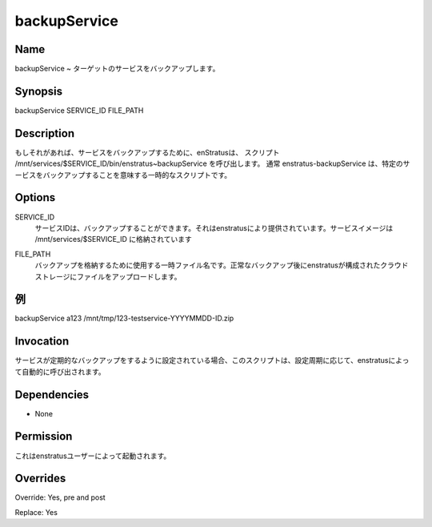 backupService
~~~~~~~~~~~~~

Name
+++++
.. backupService ~ Backs up the target service.
backupService ~ ターゲットのサービスをバックアップします。

Synopsis
++++++++

backupService SERVICE_ID FILE_PATH

Description
+++++++++++

.. enStratus invokes the script /mnt/services/$SERVICE_ID/bin/enstratus~backupService, if it
   exists, to backup a service. enstratus-backupService is usually an ad-hoc script meant to backup an specific kind of service.
もしそれがあれば、サービスをバックアップするために、enStratusは、
スクリプト /mnt/services/$SERVICE_ID/bin/enstratus~backupService を呼び出します。
通常 enstratus-backupService は、特定のサービスをバックアップすることを意味する一時的なスクリプトです。

Options
+++++++

.. SERVICE_ID
.. 	ID of the service to be backed up. It's provided by enstratus. Service images are stored in /mnt/s   ervices/$SERVICE_ID
SERVICE_ID
	サービスIDは、バックアップすることができます。それはenstratusにより提供されています。サービスイメージは /mnt/services/$SERVICE_ID に格納されています

.. FILE_PATH
.. 	Temporary file name to be used to store the backup. After a successful backup enstratus will uploa   d the file to the configured cloud storage.
FILE_PATH
	バックアップを格納するために使用する一時ファイル名です。正常なバックアップ後にenstratusが構成されたクラウドストレージにファイルをアップロードします。

.. Examples
例
++++++++

backupService a123 /mnt/tmp/123-testservice-YYYYMMDD-ID.zip


Invocation
++++++++++

.. This script is called automatically by enstratus if the Service has been set for periodic backups, according to the configured frequency.
サービスが定期的なバックアップをするように設定されている場合、このスクリプトは、設定周期に応じて、enstratusによって自動的に呼び出されます。


Dependencies
++++++++++++

* None

Permission
++++++++++

.. It is launched by the enstratus user.
これはenstratusユーザーによって起動されます。

Overrides
+++++++++

Override: Yes, pre and post

Replace: Yes
